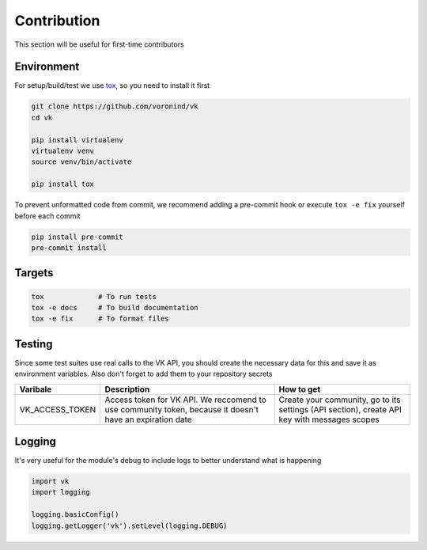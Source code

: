 Contribution
============

This section will be useful for first-time contributors


Environment
-----------

For setup/build/test we use `tox <https://tox.wiki/en/latest/>`__, so you need to install it first

.. code-block:: bash

    git clone https://github.com/voronind/vk
    cd vk

    pip install virtualenv
    virtualenv venv
    source venv/bin/activate

    pip install tox


To prevent unformatted code from commit, we recommend adding a pre-commit hook or execute ``tox -e fix`` yourself before each commit

.. code-block:: bash

    pip install pre-commit
    pre-commit install


Targets
-------

.. code-block:: bash

    tox             # To run tests
    tox -e docs     # To build documentation
    tox -e fix      # To format files


Testing
-------


Since some test suites use real calls to the VK API, you should create the necessary data for this and save it as environment variables. Also don't forget to add them to your repository secrets

.. list-table::
    :widths: 20, 45, 35
    :header-rows: 1

    * - Varibale
      - Description
      - How to get

    * - VK_ACCESS_TOKEN
      - Access token for VK API. We reccomend to use community token, because it doesn't have an expiration date
      - Create your community, go to its settings (API section), create API key with messages scopes


Logging
-------

It's very useful for the module's debug to include logs to better understand what is happening

.. code-block:: python

    import vk
    import logging

    logging.basicConfig()
    logging.getLogger('vk').setLevel(logging.DEBUG)

